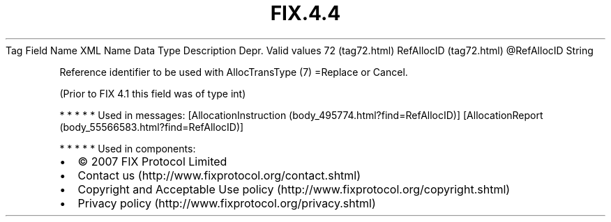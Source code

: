 .TH FIX.4.4 "" "" "Tag #72"
Tag
Field Name
XML Name
Data Type
Description
Depr.
Valid values
72 (tag72.html)
RefAllocID (tag72.html)
\@RefAllocID
String
.PP
Reference identifier to be used with AllocTransType (7) =Replace or
Cancel.
.PP
(Prior to FIX 4.1 this field was of type int)
.PP
   *   *   *   *   *
Used in messages:
[AllocationInstruction (body_495774.html?find=RefAllocID)]
[AllocationReport (body_55566583.html?find=RefAllocID)]
.PP
   *   *   *   *   *
Used in components:

.PD 0
.P
.PD

.PP
.PP
.IP \[bu] 2
© 2007 FIX Protocol Limited
.IP \[bu] 2
Contact us (http://www.fixprotocol.org/contact.shtml)
.IP \[bu] 2
Copyright and Acceptable Use policy (http://www.fixprotocol.org/copyright.shtml)
.IP \[bu] 2
Privacy policy (http://www.fixprotocol.org/privacy.shtml)

